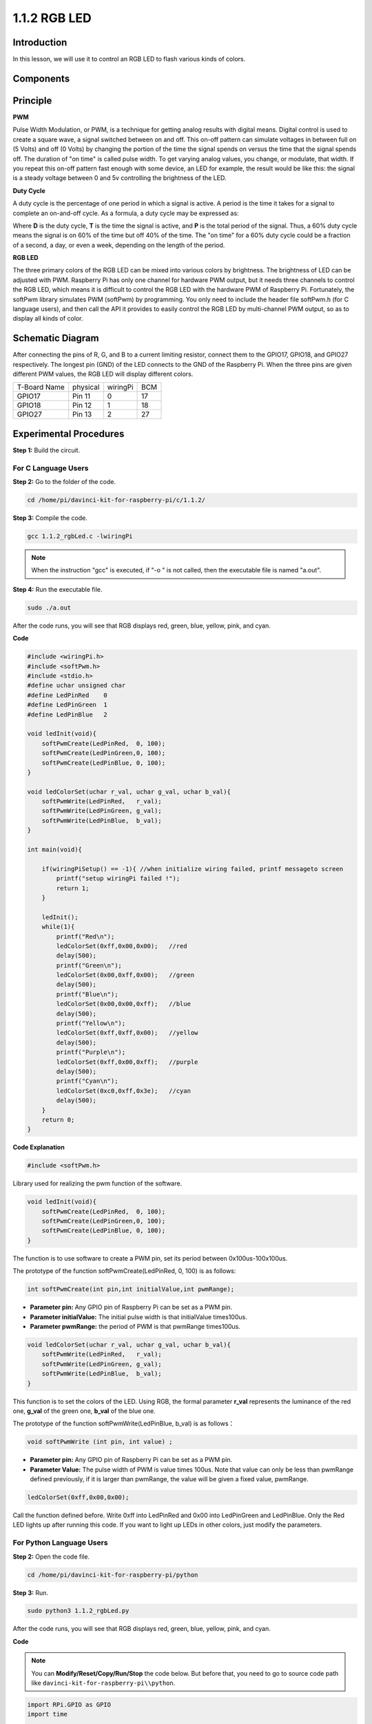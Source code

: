1.1.2 RGB LED
====================

Introduction
--------------

In this lesson, we will use it to control an RGB LED to flash various
kinds of colors.

Components
--------------

.. image:: media/list_rgb_led.png
    :align: center

Principle
--------------

**PWM**

Pulse Width Modulation, or PWM, is a technique for getting analog
results with digital means. Digital control is used to create a square
wave, a signal switched between on and off. This on-off pattern can
simulate voltages in between full on (5 Volts) and off (0 Volts) by
changing the portion of the time the signal spends on versus the time
that the signal spends off. The duration of "on time" is called pulse
width. To get varying analog values, you change, or modulate, that
width. If you repeat this on-off pattern fast enough with some device,
an LED for example, the result would be like this: the signal is a
steady voltage between 0 and 5v controlling the brightness of the LED.

**Duty Cycle**

A duty cycle is the percentage of one period in which a signal is
active. A period is the time it takes for a signal to complete an
on-and-off cycle. As a formula, a duty cycle may be expressed as:

.. image:: media/image56.png
   :width: 1.16667in
   :height: 0.36458in
   :align: center

Where **D** is the duty cycle, **T** is the time the signal is active,
and **P** is the total period of the signal. Thus, a 60% duty cycle
means the signal is on 60% of the time but off 40% of the time. The "on
time" for a 60% duty cycle could be a fraction of a second, a day, or
even a week, depending on the length of the period.

.. image:: media/image57.jpeg
   :width: 4.325in
   :height: 5.49167in
   :align: center

**RGB LED**

.. image:: media/rgb_led_sch.png
   :align: center

The three primary colors of the RGB LED can be mixed into various colors
by brightness. The brightness of LED can be adjusted with PWM. Raspberry
Pi has only one channel for hardware PWM output, but it needs three
channels to control the RGB LED, which means it is difficult to control
the RGB LED with the hardware PWM of Raspberry Pi. Fortunately, the
softPwm library simulates PWM (softPwm) by programming. You only need to
include the header file softPwm.h (for C language users), and then call
the API it provides to easily control the RGB LED by multi-channel PWM
output, so as to display all kinds of color.

Schematic Diagram
-----------------------

After connecting the pins of R, G, and B to a current limiting resistor,
connect them to the GPIO17, GPIO18, and GPIO27 respectively. The longest
pin (GND) of the LED connects to the GND of the Raspberry Pi. When the
three pins are given different PWM values, the RGB LED will display
different colors.

============ ======== ======== ===
T-Board Name physical wiringPi BCM
GPIO17       Pin 11   0        17
GPIO18       Pin 12   1        18
GPIO27       Pin 13   2        27
============ ======== ======== ===

.. image:: media/rgb_led_schematic.png

Experimental Procedures
----------------------------

**Step 1:** Build the circuit.

.. image:: media/image61.png
   :width: 6.59097in
   :height: 4.29722in

For C Language Users
^^^^^^^^^^^^^^^^^^^^^^^^^^^^

**Step 2:** Go to the folder of the code.

.. raw:: html

   <run></run>

.. code-block::

    cd /home/pi/davinci-kit-for-raspberry-pi/c/1.1.2/

**Step 3:** Compile the code.

.. raw:: html

   <run></run>

.. code-block::

    gcc 1.1.2_rgbLed.c -lwiringPi

.. note::

    When the instruction "gcc" is executed, if "-o " is not called, then the executable file is named "a.out".

**Step 4:** Run the executable file.

.. raw:: html

   <run></run>

.. code-block::

    sudo ./a.out


After the code runs, you will see that RGB displays red, green, blue,
yellow, pink, and cyan.


**Code**

.. code-block:: c

    #include <wiringPi.h>
    #include <softPwm.h>
    #include <stdio.h>
    #define uchar unsigned char
    #define LedPinRed    0
    #define LedPinGreen  1
    #define LedPinBlue   2

    void ledInit(void){
        softPwmCreate(LedPinRed,  0, 100);
        softPwmCreate(LedPinGreen,0, 100);
        softPwmCreate(LedPinBlue, 0, 100);
    }

    void ledColorSet(uchar r_val, uchar g_val, uchar b_val){
        softPwmWrite(LedPinRed,   r_val);
        softPwmWrite(LedPinGreen, g_val);
        softPwmWrite(LedPinBlue,  b_val);
    }

    int main(void){

        if(wiringPiSetup() == -1){ //when initialize wiring failed, printf messageto screen
            printf("setup wiringPi failed !");
            return 1;
        }

        ledInit();
        while(1){
            printf("Red\n");
            ledColorSet(0xff,0x00,0x00);   //red     
            delay(500);
            printf("Green\n");
            ledColorSet(0x00,0xff,0x00);   //green
            delay(500);
            printf("Blue\n");
            ledColorSet(0x00,0x00,0xff);   //blue
            delay(500);
            printf("Yellow\n");
            ledColorSet(0xff,0xff,0x00);   //yellow
            delay(500);
            printf("Purple\n");
            ledColorSet(0xff,0x00,0xff);   //purple
            delay(500);
            printf("Cyan\n");
            ledColorSet(0xc0,0xff,0x3e);   //cyan
            delay(500);
        }
        return 0;
    }

**Code Explanation**

.. code-block:: c

    #include <softPwm.h>

Library used for realizing the pwm function of the software.

.. code-block:: c

    void ledInit(void){
        softPwmCreate(LedPinRed,  0, 100);
        softPwmCreate(LedPinGreen,0, 100);
        softPwmCreate(LedPinBlue, 0, 100);
    }

The function is to use software to create a PWM pin, set its period
between 0x100us-100x100us.

The prototype of the function softPwmCreate(LedPinRed, 0, 100) is as
follows:

.. code-block:: c

    int softPwmCreate(int pin,int initialValue,int pwmRange);

* **Parameter pin:** Any GPIO pin of Raspberry Pi can be set as a PWM pin.
* **Parameter initialValue:** The initial pulse width is that initialValue times100us.
* **Parameter pwmRange:** the period of PWM is that pwmRange times100us.

.. code-block:: c

    void ledColorSet(uchar r_val, uchar g_val, uchar b_val){
        softPwmWrite(LedPinRed,   r_val);
        softPwmWrite(LedPinGreen, g_val);
        softPwmWrite(LedPinBlue,  b_val);
    }

This function is to set the colors of the LED. Using RGB, the formal
parameter **r_val** represents the luminance of the red one, **g_val**
of the green one, **b_val** of the blue one.

The prototype of the function softPwmWrite(LedPinBlue, b_val) is as
follows：

.. code-block:: c

    void softPwmWrite (int pin, int value) ;

* **Parameter pin:** Any GPIO pin of Raspberry Pi can be set as a PWM pin.
* **Parameter Value:** The pulse width of PWM is value times 100us. Note that value can only be less than pwmRange defined previously, if it is larger than pwmRange, the value will be given a fixed value, pwmRange.

.. code-block:: c

    ledColorSet(0xff,0x00,0x00);

Call the function defined before. Write 0xff into LedPinRed and 0x00
into LedPinGreen and LedPinBlue. Only the Red LED lights up after
running this code. If you want to light up LEDs in other colors, just
modify the parameters.

For Python Language Users
^^^^^^^^^^^^^^^^^^^^^^^^^^^^^^^

**Step 2:** Open the code file.

.. raw:: html

   <run></run>

.. code-block::

    cd /home/pi/davinci-kit-for-raspberry-pi/python

**Step 3:** Run.

.. raw:: html

   <run></run>

.. code-block::

    sudo python3 1.1.2_rgbLed.py

After the code runs, you will see that RGB displays red, green, blue,
yellow, pink, and cyan.

**Code**

.. note::

    You can **Modify/Reset/Copy/Run/Stop** the code below. But before that, you need to go to  source code path like ``davinci-kit-for-raspberry-pi\\python``. 
    
.. raw:: html
   
    <run></run>

.. code-block:: python

    import RPi.GPIO as GPIO
    import time

    # Set up a color table in Hexadecimal
    COLOR = [0xFF0000, 0x00FF00, 0x0000FF, 0xFFFF00, 0xFF00FF, 0x00FFFF]
    # Set pins' channels with dictionary
    pins = {'Red':17, 'Green':18, 'Blue':27}


    def setup():
        global p_R, p_G, p_B
        # Set the GPIO modes to BCM Numbering
        GPIO.setmode(GPIO.BCM)
        # Set all LedPin's mode to output and initial level to High(3.3v)
        for i in pins:
            GPIO.setup(pins[i], GPIO.OUT, initial=GPIO.HIGH)

        # Set all led as pwm channel and frequece to 2KHz
        p_R = GPIO.PWM(pins['Red'], 2000)
        p_G = GPIO.PWM(pins['Green'], 2000)
        p_B = GPIO.PWM(pins['Blue'], 2000)

        # Set all begin with value 0
        p_R.start(0)
        p_G.start(0)
        p_B.start(0)

    # Define a MAP function for mapping values.  Like from 0~255 to 0~100
    def MAP(x, in_min, in_max, out_min, out_max):
        return (x - in_min) * (out_max - out_min) / (in_max - in_min) + out_min

    # Define a function to set up colors 
    # input color should be Hexadecimal with 
    # red value, blue value, green value.
    def setColor(color):
    # configures the three LEDs' luminance with the inputted color value . 
        # Devide colors from 'color' veriable
        R_val = (color & 0xFF0000) >> 16
        G_val = (color & 0x00FF00) >> 8
        B_val = (color & 0x0000FF) >> 0
    # these three lines are used for analyzing the col variables 
    # assign the first two values of the hexadecimal to R, the middle two assigned to G
    # assign the last two values to B, please refer to the shift operation of the hexadecimal for details.

        # Map color value from 0~255 to 0~100
        R_val = MAP(R_val, 0, 255, 0, 100)
        G_val = MAP(G_val, 0, 255, 0, 100)
        B_val = MAP(B_val, 0, 255, 0, 100)
        
        # Change the colors
        p_R.ChangeDutyCycle(R_val)
        # Assign the mapped duty cycle value to the corresponding PWM channel to change the luminance. 
        p_G.ChangeDutyCycle(G_val)
        p_B.ChangeDutyCycle(B_val)

        print ("color_msg: R_val = %s,	G_val = %s,	B_val = %s"%(R_val, G_val, B_val))	 

    def main():
        while True:
            for color in COLOR:# Assign every item in the COLOR list to the color respectively and change the color of the RGB LED via the setColor() function.
                setColor(color)# change the color of the RGB LED
                time.sleep(0.5)# set delay for 0.5s after each color changing. Modify this parameter will changed the LED's color changing rate.   

    def destroy():
        # Stop all pwm channel
        p_R.stop()
        p_G.stop()
        p_B.stop()
        # Release resource
        GPIO.cleanup()

    # If run this script directly, do:
    if __name__ == '__main__':
        setup()
        try:
            main()
        # When 'Ctrl+C' is pressed, the program 
        # destroy() will be  executed.
        except KeyboardInterrupt:
            destroy()

**Code Explanation**

.. code-block:: python

    p_R = GPIO.PWM(pins['Red'], 2000)
    p_G = GPIO.PWM(pins['Green'], 2000)
    p_B = GPIO.PWM(pins['Blue'], 2000)

    p_R.start(0)
    p_G.start(0)
    p_B.start(0)

Call the GPIO.PWM( )function to define Red, Green and Blue as PWM pins
and set the frequency of PWM pins to 2000Hz, then Use the Start()
function to set the initial duty cycle to zero.

.. code-block:: python

    def MAP(x, in_min, in_max, out_min, out_max):
        return (x - in_min) * (out_max - out_min) / (in_max - in_min) + out_min

Define a MAP function for mapping values. For instance, x=50, in_min=0,
in_max=255, out_min=0, out_max=100. After the map function mapping, it
returns (50-0) \* (100-0)/(255-0) +0=19.6, meaning that 50 in 0-255
equals 19.6 in 0-100.

.. code-block:: python

    def setColor(color):
        R_val = (color & 0xFF0000) >> 16
        G_val = (color & 0x00FF00) >> 8
        B_val = (color & 0x0000FF) >> 0

Configures the three LEDs’ luminance with the inputted color value,
assign the first two values of the hexadecimal to R_val, the middle two
assigned to G_val, the last two values to B_val. For instance, if
color=0xFF00FF, R_val=（0xFF00FF & 0xFF0000）>> 16 = 0xFF, G_val = 0x00,
B_val=0xFF.

.. code-block:: python

    R_val = MAP(R_val, 0, 255, 0, 100)
    G_val = MAP(G_val, 0, 255, 0, 100)
    B_val = MAP(B_val, 0, 255, 0, 100)

Use map function to map the R,G,B value among 0~255 into PWM duty cycle
range 0-100.

.. code-block:: python

    p_R.ChangeDutyCycle(R_val) 
    p_G.ChangeDutyCycle(G_val)
    p_B.ChangeDutyCycle(B_val)

Assign the mapped duty cycle value to the corresponding PWM channel to
change the luminance.

.. code-block:: python

    for color in COLOR:
        setColor(color)
        time.sleep(0.5)

Assign every item in the COLOR list to the color respectively and change
the color of the RGB LED via the setColor() function.

Phenomenon Picture
------------------------

.. image:: media/image62.jpeg
